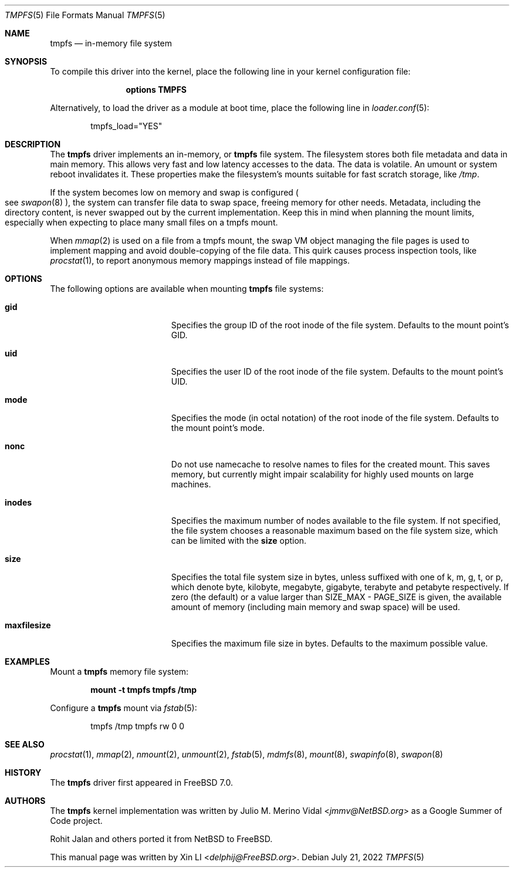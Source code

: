 .\"-
.\" Copyright (c) 2007 Xin LI
.\" Copyright (c) 2017 The FreeBSD Foundation, Inc.
.\"
.\" Part of this documentation was written by
.\" Konstantin Belousov <kib@FreeBSD.org> under sponsorship
.\" from the FreeBSD Foundation.
.\"
.\" Redistribution and use in source and binary forms, with or without
.\" modification, are permitted provided that the following conditions
.\" are met:
.\" 1. Redistributions of source code must retain the above copyright
.\"    notice, this list of conditions and the following disclaimer.
.\" 2. Redistributions in binary form must reproduce the above copyright
.\"    notice, this list of conditions and the following disclaimer in the
.\"    documentation and/or other materials provided with the distribution.
.\"
.\" THIS DOCUMENTATION IS PROVIDED BY THE AUTHOR ``AS IS'' AND ANY EXPRESS OR
.\" IMPLIED WARRANTIES, INCLUDING, BUT NOT LIMITED TO, THE IMPLIED WARRANTIES
.\" OF MERCHANTABILITY AND FITNESS FOR A PARTICULAR PURPOSE ARE DISCLAIMED.
.\" IN NO EVENT SHALL THE AUTHOR BE LIABLE FOR ANY DIRECT, INDIRECT,
.\" INCIDENTAL, SPECIAL, EXEMPLARY, OR CONSEQUENTIAL DAMAGES (INCLUDING, BUT
.\" NOT LIMITED TO, PROCUREMENT OF SUBSTITUTE GOODS OR SERVICES; LOSS OF USE,
.\" DATA, OR PROFITS; OR BUSINESS INTERRUPTION) HOWEVER CAUSED AND ON ANY
.\" THEORY OF LIABILITY, WHETHER IN CONTRACT, STRICT LIABILITY, OR TORT
.\" (INCLUDING NEGLIGENCE OR OTHERWISE) ARISING IN ANY WAY OUT OF THE USE OF
.\" THIS SOFTWARE, EVEN IF ADVISED OF THE POSSIBILITY OF SUCH DAMAGE.
.\"
.\"-
.\" Copyright (c) 2005, 2006 The NetBSD Foundation, Inc.
.\" All rights reserved.
.\"
.\" Redistribution and use in source and binary forms, with or without
.\" modification, are permitted provided that the following conditions
.\" are met:
.\" 1. Redistributions of source code must retain the above copyright
.\"    notice, this list of conditions and the following disclaimer.
.\" 2. Redistributions in binary form must reproduce the above copyright
.\"    notice, this list of conditions and the following disclaimer in the
.\"    documentation and/or other materials provided with the distribution.
.\"
.\" THIS SOFTWARE IS PROVIDED BY THE NETBSD FOUNDATION, INC. AND CONTRIBUTORS
.\" ``AS IS'' AND ANY EXPRESS OR IMPLIED WARRANTIES, INCLUDING, BUT NOT LIMITED
.\" TO, THE IMPLIED WARRANTIES OF MERCHANTABILITY AND FITNESS FOR A PARTICULAR
.\" PURPOSE ARE DISCLAIMED.  IN NO EVENT SHALL THE FOUNDATION OR CONTRIBUTORS
.\" BE LIABLE FOR ANY DIRECT, INDIRECT, INCIDENTAL, SPECIAL, EXEMPLARY, OR
.\" CONSEQUENTIAL DAMAGES (INCLUDING, BUT NOT LIMITED TO, PROCUREMENT OF
.\" SUBSTITUTE GOODS OR SERVICES; LOSS OF USE, DATA, OR PROFITS; OR BUSINESS
.\" INTERRUPTION) HOWEVER CAUSED AND ON ANY THEORY OF LIABILITY, WHETHER IN
.\" CONTRACT, STRICT LIABILITY, OR TORT (INCLUDING NEGLIGENCE OR OTHERWISE)
.\" ARISING IN ANY WAY OUT OF THE USE OF THIS SOFTWARE, EVEN IF ADVISED OF THE
.\" POSSIBILITY OF SUCH DAMAGE.
.\"
.\" $FreeBSD$
.\"
.Dd July 21, 2022
.Dt TMPFS 5
.Os
.Sh NAME
.Nm tmpfs
.Nd "in-memory file system"
.Sh SYNOPSIS
To compile this driver into the kernel,
place the following line in your
kernel configuration file:
.Bd -ragged -offset indent
.Cd "options TMPFS"
.Ed
.Pp
Alternatively, to load the driver as a
module at boot time, place the following line in
.Xr loader.conf 5 :
.Bd -literal -offset indent
tmpfs_load="YES"
.Ed
.Sh DESCRIPTION
The
.Nm
driver implements an in-memory, or
.Nm
file system.
The filesystem stores both file metadata and data in main memory.
This allows very fast and low latency accesses to the data.
The data is volatile.
An umount or system reboot invalidates it.
These properties make the filesystem's mounts suitable for fast
scratch storage, like
.Pa /tmp .
.Pp
If the system becomes low on memory and swap is configured
.Po see
.Xr swapon 8 Pc ,
the system can transfer file data to swap space, freeing memory
for other needs.
Metadata, including the directory content, is never swapped out by the
current implementation.
Keep this in mind when planning the mount limits, especially when expecting
to place many small files on a tmpfs mount.
.Pp
When
.Xr mmap 2
is used on a file from a tmpfs mount, the swap VM object managing the
file pages is used to implement mapping and avoid double-copying of
the file data.
This quirk causes process inspection tools, like
.Xr procstat 1 ,
to report anonymous memory mappings instead of file mappings.
.Sh OPTIONS
The following options are available when
mounting
.Nm
file systems:
.Bl -tag -width "It Cm maxfilesize"
.It Cm gid
Specifies the group ID of the root inode of the file system.
Defaults to the mount point's GID.
.It Cm uid
Specifies the user ID of the root inode of the file system.
Defaults to the mount point's UID.
.It Cm mode
Specifies the mode (in octal notation) of the root inode of the file system.
Defaults to the mount point's mode.
.It Cm nonc
Do not use namecache to resolve names to files for the created mount.
This saves memory, but currently might impair scalability for highly
used mounts on large machines.
.It Cm inodes
Specifies the maximum number of nodes available to the file system.
If not specified, the file system chooses a reasonable maximum based on
the file system size, which can be limited with the
.Cm size
option.
.It Cm size
Specifies the total file system size in bytes, unless suffixed
with one of k, m, g, t, or p, which denote byte, kilobyte,
megabyte, gigabyte, terabyte and petabyte respectively.
If zero (the default) or a value larger than SIZE_MAX - PAGE_SIZE
is given, the available amount of memory (including
main memory and swap space) will be used.
.It Cm maxfilesize
Specifies the maximum file size in bytes.
Defaults to the maximum possible value.
.El
.Sh EXAMPLES
Mount a
.Nm
memory file system:
.Pp
.Dl "mount -t tmpfs tmpfs /tmp"
.Pp
Configure a
.Nm
mount via
.Xr fstab 5 :
.Bd -literal -offset indent
tmpfs /tmp tmpfs rw 0 0
.Ed
.Sh SEE ALSO
.Xr procstat 1 ,
.Xr mmap 2 ,
.Xr nmount 2 ,
.Xr unmount 2 ,
.Xr fstab 5 ,
.Xr mdmfs 8 ,
.Xr mount 8 ,
.Xr swapinfo 8 ,
.Xr swapon 8
.Sh HISTORY
The
.Nm
driver first appeared in
.Fx 7.0 .
.Sh AUTHORS
.An -nosplit
The
.Nm
kernel implementation was written by
.An Julio M. Merino Vidal Aq Mt jmmv@NetBSD.org
as a Google Summer of Code project.
.Pp
.An Rohit Jalan
and others ported it from
.Nx
to
.Fx .
.Pp
This manual page was written by
.An Xin LI Aq Mt delphij@FreeBSD.org .
